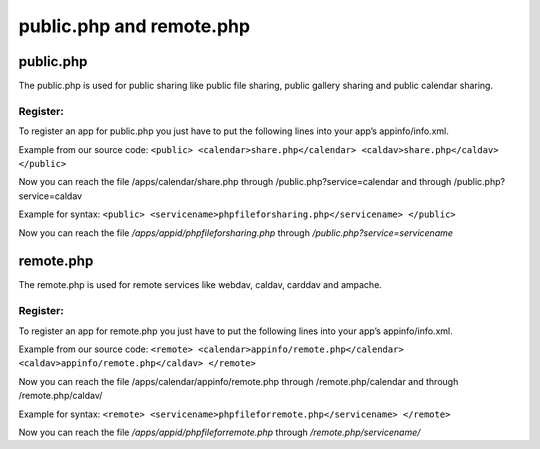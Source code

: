public.php and remote.php
=========================

public.php
----------
The public.php is used for public sharing like public file sharing, public gallery sharing and public calendar sharing.

Register:
~~~~~~~~~

To register an app for public.php you just have to put the following lines into your app’s appinfo/info.xml. 

Example from our source code: ``<public> <calendar>share.php</calendar> <caldav>share.php</caldav> </public>``

Now you can reach the file /apps/calendar/share.php through /public.php?service=calendar and through /public.php?service=caldav

Example for syntax: ``<public> <servicename>phpfileforsharing.php</servicename> </public>``

Now you can reach the file */apps/appid/phpfileforsharing.php* through */public.php?service=servicename*

remote.php
----------
The remote.php is used for remote services like webdav, caldav, carddav and ampache.

Register:
~~~~~~~~~

To register an app for remote.php you just have to put the following lines into your app’s appinfo/info.xml. 

Example from our source code: ``<remote> <calendar>appinfo/remote.php</calendar> <caldav>appinfo/remote.php</caldav> </remote>``

Now you can reach the file /apps/calendar/appinfo/remote.php through /remote.php/calendar and through /remote.php/caldav/

Example for syntax: ``<remote> <servicename>phpfileforremote.php</servicename> </remote>``

Now you can reach the file */apps/appid/phpfileforremote.php* through */remote.php/servicename/*